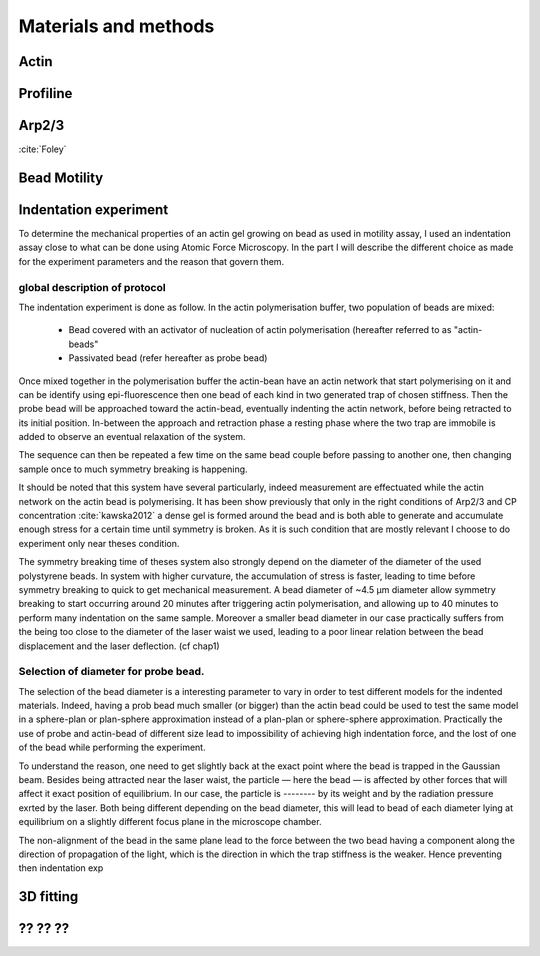 .. part2

Materials and methods
#####################

.. Actin
Actin
*****

.. Profiline
Profiline
*********

.. Arp2/3
Arp2/3
******

:cite:`Foley`

.. Bead Motility
Bead Motility
*************

Indentation experiment
**********************

To determine the mechanical properties of an actin gel growing on bead as used
in motility assay, I used an indentation assay close to what can be done using
Atomic Force Microscopy. In the part I will describe the different choice as
made for the experiment parameters and the reason that govern them. 

global description of protocol
^^^^^^^^^^^^^^^^^^^^^^^^^^^^^^

The indentation experiment is done as follow. 
In the actin polymerisation buffer, two population of beads are mixed: 

    - Bead covered with an activator of nucleation of actin polymerisation (hereafter referred to as "actin-beads"
    - Passivated bead (refer hereafter as probe bead)

Once mixed together in the polymerisation buffer the actin-bean have an actin
network that start polymerising on it and can be identify using
epi-fluorescence then one bead of each kind in two generated trap of chosen
stiffness. Then the probe bead will be approached toward the actin-bead,
eventually indenting the actin network, before being retracted to its initial
position. In-between the approach and retraction phase a resting phase where
the two trap are immobile is added to observe an eventual relaxation of the
system.  

The sequence can then be repeated a few time on the same bead couple before
passing to another one, then changing sample once to much symmetry  breaking is
happening.


It should be noted that this system have several particularly, indeed
measurement are effectuated while the actin network on the actin bead is
polymerising. It has been show previously that only  in the right conditions of
Arp2/3 and CP concentration :cite:`kawska2012` a dense gel is formed around the
bead and is both able to generate and accumulate enough stress for a certain
time until symmetry is broken. As it is such condition that are mostly relevant
I choose to do experiment only near theses condition. 

.. todo::
    - describe the biochemical condition here.

The symmetry breaking time of theses system also strongly depend on the
diameter of the diameter of the used polystyrene beads. In system with higher
curvature, the accumulation of stress is faster, leading to time before
symmetry breaking to quick to get mechanical measurement. A bead diameter of
~4.5 µm diameter allow symmetry breaking to start occurring around 20 minutes
after triggering actin polymerisation, and allowing up to 40 minutes to perform
many indentation on the same sample. Moreover a smaller bead diameter in our
case practically suffers from the being too close to the diameter of the laser
waist we used, leading to a poor linear relation between the bead displacement
and the laser deflection. (cf chap1)

.. todo::
    - argue against bigger beads.

Selection of diameter for probe bead.
^^^^^^^^^^^^^^^^^^^^^^^^^^^^^^^^^^^^^

The selection of the bead diameter is a interesting parameter to vary in order
to test different models for the indented materials. Indeed, having a prob bead
much smaller (or bigger) than the actin bead could be used to test the same
model in a sphere-plan or plan-sphere approximation instead of a plan-plan or
sphere-sphere approximation. Practically the use of probe and actin-bead of
different size lead to impossibility of achieving high indentation force, and the lost of one of the bead while performing the experiment.

To understand the reason, one need to get slightly back at the exact point
where the bead is trapped in the Gaussian beam. Besides being attracted near
the laser waist, the particle — here the bead — is affected by other forces
that will affect it exact position of equilibrium. In our case, the particle
is -------- by its weight and by the radiation pressure exrted by the laser.
Both being different depending on the bead diameter, this will lead to bead of
each diameter lying at equilibrium on a slightly different focus plane in the
microscope chamber.

The non-alignment of the bead in the same plane lead to the force between the
two bead having a component along the direction of propagation of the light,
which is the direction in which the trap stiffness is the weaker. Hence preventing then indentation exp















.. 3D fitting
3D fitting
**********

.. ?? ?? ??
?? ?? ??
********
